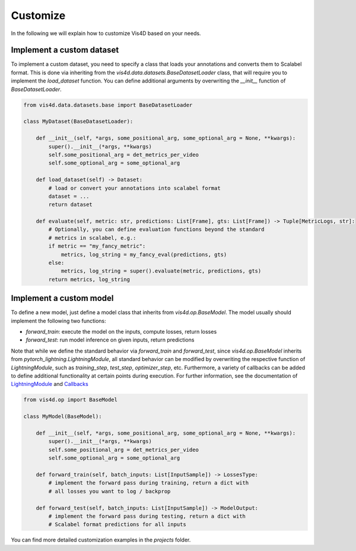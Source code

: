 Customize
===========
In the following we will explain how to customize Vis4D based on your needs.

Implement a custom dataset
+++++++++++++++++++++++++++++

To implement a custom dataset, you need to specify a class that loads your annotations and converts them to Scalabel format. This is done via inheriting from the `vis4d.data.datasets.BaseDatasetLoader` class, that will require you to implement the `load_dataset` function.
You can define additional arguments by overwriting the `__init__` function of `BaseDatasetLoader`.

.. code:: python

    from vis4d.data.datasets.base import BaseDatasetLoader

    class MyDataset(BaseDatasetLoader):

        def __init__(self, *args, some_positional_arg, some_optional_arg = None, **kwargs):
            super().__init__(*args, **kwargs)
            self.some_positional_arg = det_metrics_per_video
            self.some_optional_arg = some_optional_arg

        def load_dataset(self) -> Dataset:
            # load or convert your annotations into scalabel format
            dataset = ...
            return dataset

        def evaluate(self, metric: str, predictions: List[Frame], gts: List[Frame]) -> Tuple[MetricLogs, str]:
            # Optionally, you can define evaluation functions beyond the standard
            # metrics in scalabel, e.g.:
            if metric == "my_fancy_metric":
                metrics, log_string = my_fancy_eval(predictions, gts)
            else:
                metrics, log_string = super().evaluate(metric, predictions, gts)
            return metrics, log_string


Implement a custom model
+++++++++++++++++++++++++++++

To define a new model, just define a model class that inherits from `vis4d.op.BaseModel`.
The model usually should implement the following two functions:

- `forward_train`: execute the model on the inputs, compute losses, return losses
- `forward_test`: run model inference on given inputs, return predictions

Note that while we define the standard behavior via `forward_train` and `forward_test`, since `vis4d.op.BaseModel` inherits from `pytorch_lightning.LightningModule`, all standard behavior can be modified by overwriting the respective function of `LightningModule`, such as `training_step`, `test_step`, `optimizer_step`, etc.
Furthermore, a variety of callbacks can be added to define additional functionality at certain points during execution. For further information, see the documentation of `LightningModule <https://pytorch-lightning.readthedocs.io/en/stable/common/lightning_module.html>`_ and `Callbacks <https://pytorch-lightning.readthedocs.io/en/stable/extensions/callbacks.html>`_

.. code:: python

    from vis4d.op import BaseModel

    class MyModel(BaseModel):

        def __init__(self, *args, some_positional_arg, some_optional_arg = None, **kwargs):
            super().__init__(*args, **kwargs)
            self.some_positional_arg = det_metrics_per_video
            self.some_optional_arg = some_optional_arg

        def forward_train(self, batch_inputs: List[InputSample]) -> LossesType:
            # implement the forward pass during training, return a dict with
            # all losses you want to log / backprop

        def forward_test(self, batch_inputs: List[InputSample]) -> ModelOutput:
            # implement the forward pass during testing, return a dict with
            # Scalabel format predictions for all inputs


You can find more detailed customization examples in the `projects` folder.